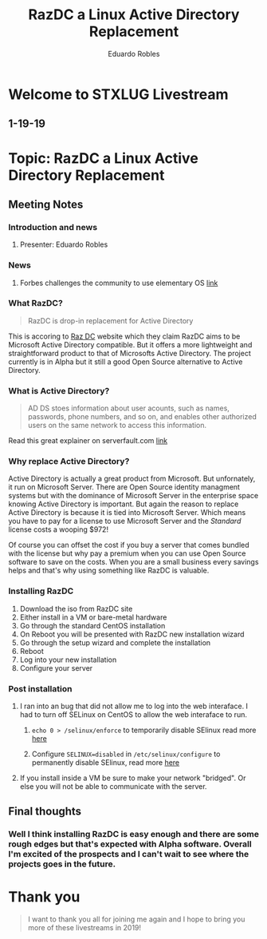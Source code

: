 #+TITLE: RazDC a Linux Active Directory Replacement
#+AUTHOR: Eduardo Robles
#+OPTIONS: toc:nil

* Welcome to STXLUG Livestream
** 1-19-19

* Topic: RazDC a Linux Active Directory Replacement

** Meeting Notes
*** Introduction and news
**** Presenter: Eduardo Robles
*** News
**** Forbes challenges the community to use elementary OS [[https://www.forbes.com/sites/jasonevangelho/2019/01/15/introducing-the-elementary-os-5-linux-community-challenge/#1b43368f3810][link]]
*** What RazDC?
#+BEGIN_QUOTE
RazDC is drop-in replacement for Active Directory
#+END_QUOTE
This is accoring to [[http://razd.com][Raz DC]] website which they claim RazDC aims to be Microsoft Active Directory compatible. But it offers a more
lightweight and straightforward product to that of Microsofts Active Directory. The project currently is in Alpha but it 
still a good Open Source alternative to Active Directory.
*** What is Active Directory?
#+BEGIN_QUOTE
AD DS stoes information about user acounts, such as names, passwords, phone numbers, and so on, and enables other authorized users on the same network to access this information.
#+END_QUOTE

Read this great explainer on serverfault.com [[https://serverfault.com/questions/402580/what-is-active-directory-domain-services-and-how-does-it-work][link]]
*** Why replace Active Directory?
Active Directory is actually a great product from Microsoft. But unfornately, it run on Microsoft Server. There are Open Source identity managment systems
but with the dominance of Microsoft Server in the enterprise space knowing Active Directory is important. But again the reason to replace
Active Directory is because it is tied into Microsoft Server. Which means you have to pay for a license to use Microsoft Server and the 
/Standard/ license costs a wooping $972! 

Of course you can offset the cost if you buy a server that comes bundled with the license but why pay a premium when you can use 
Open Source software to save on the costs. When you are a small business every savings helps and that's why using something like
RazDC is valuable.
*** Installing RazDC

1. Download the iso from RazDC site
2. Either install in a VM or bare-metal hardware
3. Go through the standard CentOS installation
4. On Reboot you will be presented with RazDC new installation wizard
5. Go through the setup wizard and complete the installation
6. Reboot
7. Log into your new installation
8. Configure your server
*** Post installation
**** I ran into an bug that did not allow me to log into the web interaface. I had to turn off SELinux on CentOS to allow the web interaface to run.
***** ~echo 0 > /selinux/enforce~ to temporarily disable SElinux read more [[https://www.tecmint.com/disable-selinux-temporarily-permanently-in-centos-rhel-fedora/][here]]
***** Configure ~SELINUX=disabled~ in ~/etc/selinux/configure~ to permanently disable SElinux, read more [[https://access.redhat.com/documentation/en-us/red_hat_enterprise_linux/6/html/security-enhanced_linux/sect-security-enhanced_linux-enabling_and_disabling_selinux-disabling_selinux][here]]
**** If you install inside a VM be sure to make your network "bridged". Or else you will not be able to communicate with the server.

** Final thoughts
*** Well I think installing RazDC is easy enough and there are some rough edges but that's expected with Alpha software. Overall I'm excited of the prospects and I can't wait to see where the projects goes in the future.

* Thank you

#+BEGIN_QUOTE
I want to thank you all for joining me again and I hope to bring you more of these livestreams in 2019!
#+END_QUOTE
